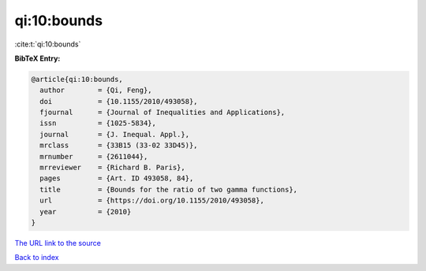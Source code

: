 qi:10:bounds
============

:cite:t:`qi:10:bounds`

**BibTeX Entry:**

.. code-block:: bibtex

   @article{qi:10:bounds,
     author        = {Qi, Feng},
     doi           = {10.1155/2010/493058},
     fjournal      = {Journal of Inequalities and Applications},
     issn          = {1025-5834},
     journal       = {J. Inequal. Appl.},
     mrclass       = {33B15 (33-02 33D45)},
     mrnumber      = {2611044},
     mrreviewer    = {Richard B. Paris},
     pages         = {Art. ID 493058, 84},
     title         = {Bounds for the ratio of two gamma functions},
     url           = {https://doi.org/10.1155/2010/493058},
     year          = {2010}
   }

`The URL link to the source <https://doi.org/10.1155/2010/493058>`__


`Back to index <../By-Cite-Keys.html>`__
